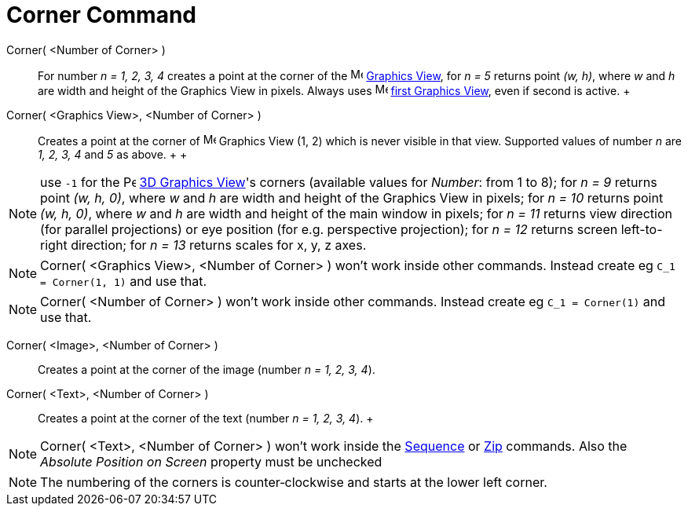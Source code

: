 = Corner Command

Corner( <Number of Corner> )::
  For number _n = 1, 2, 3, 4_ creates a point at the corner of the image:16px-Menu_view_graphics.svg.png[Menu view
  graphics.svg,width=16,height=16] xref:/Graphics_View.adoc[Graphics View], for _n = 5_ returns point _(w, h)_, where
  _w_ and _h_ are width and height of the Graphics View in pixels. Always uses
  image:16px-Menu_view_graphics1.svg.png[Menu view graphics1.svg,width=16,height=16] xref:/Graphics_View.adoc[first
  Graphics View], even if second is active.
  +
Corner( <Graphics View>, <Number of Corner> )::
  Creates a point at the corner of image:16px-Menu_view_graphics.svg.png[Menu view graphics.svg,width=16,height=16]
  Graphics View (1, 2) which is never visible in that view. Supported values of number _n_ are _1, 2, 3, 4_ and _5_ as
  above.
  +
  +

[NOTE]

====

use `++-1++` for the image:16px-Perspectives_algebra_3Dgraphics.svg.png[Perspectives algebra
3Dgraphics.svg,width=16,height=16] xref:/3D_Graphics_View.adoc[3D Graphics View]'s corners (available values for
_Number_: from 1 to 8); for _n = 9_ returns point _(w, h, 0)_, where _w_ and _h_ are width and height of the Graphics
View in pixels; for _n = 10_ returns point _(w, h, 0)_, where _w_ and _h_ are width and height of the main window in
pixels; for _n = 11_ returns view direction (for parallel projections) or eye position (for e.g. perspective
projection); for _n = 12_ returns screen left-to-right direction; for _n = 13_ returns scales for x, y, z axes.

====

[NOTE]

====

Corner( <Graphics View>, <Number of Corner> ) won't work inside other commands. Instead create eg
`++C_1 = Corner(1, 1)++` and use that.

====

[NOTE]

====

Corner( <Number of Corner> ) won't work inside other commands. Instead create eg `++C_1 = Corner(1)++` and use that.

====

Corner( <Image>, <Number of Corner> )::
  Creates a point at the corner of the image (number _n = 1, 2, 3, 4_).

Corner( <Text>, <Number of Corner> )::
  Creates a point at the corner of the text (number _n = 1, 2, 3, 4_).
  +

[NOTE]

====

Corner( <Text>, <Number of Corner> ) won't work inside the xref:/commands/Sequence_Command.adoc[Sequence] or
xref:/commands/Zip_Command.adoc[Zip] commands. Also the _Absolute Position on Screen_ property must be unchecked

====

[NOTE]

====

The numbering of the corners is counter‐clockwise and starts at the lower left corner.

====
